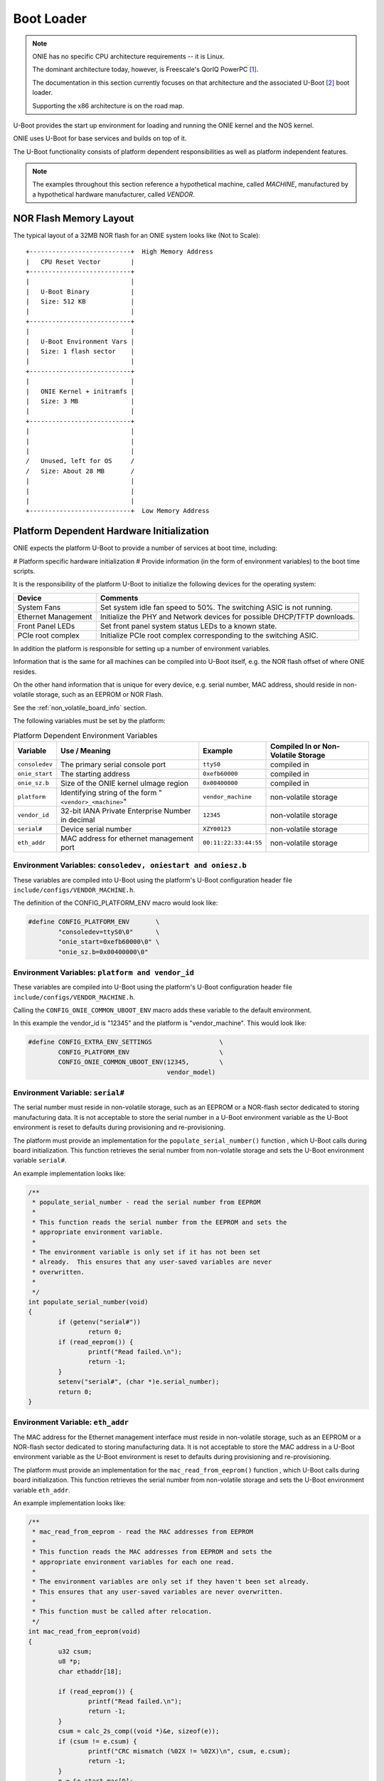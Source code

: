 ***********
Boot Loader
***********

.. note:: ONIE has no specific CPU architecture requirements -- it is
  Linux.
   
  The dominant architecture today, however, is Freescale's QorIQ PowerPC [#powerpc]_.
   
  The documentation in this section currently focuses on that
  architecture and the associated U-Boot [#uboot]_ boot loader.
   
  Supporting the x86 architecture is on the road map.

U-Boot provides the start up environment for loading and running the
ONIE kernel and the NOS kernel.

ONIE uses U-Boot for base services and builds on top of it.

The U-Boot functionality consists of platform dependent
responsibilities as well as platform independent features.

.. note:: The examples throughout this section reference a
  hypothetical machine, called *MACHINE*, manufactured by a hypothetical
  hardware manufacturer, called *VENDOR*.

.. _nor_flash_memory_layout:

NOR Flash Memory Layout
=======================

The typical layout of a 32MB NOR flash for an ONIE system looks like
(Not to Scale)::

  +---------------------------+  High Memory Address
  |   CPU Reset Vector        |
  +---------------------------+
  |                           |
  |   U-Boot Binary           |
  |   Size: 512 KB            |
  |                           |
  +---------------------------+
  |                           |
  |   U-Boot Environment Vars |
  |   Size: 1 flash sector    |
  |                           |
  +---------------------------+
  |                           |
  |   ONIE Kernel + initramfs |
  |   Size: 3 MB              |
  |                           |
  +---------------------------+
  |                           |
  |                           |
  |                           |
  /   Unused, left for OS     /
  /   Size: About 28 MB       /
  |                           |
  |                           |
  |                           |
  +---------------------------+  Low Memory Address

Platform Dependent Hardware Initialization
==========================================

ONIE expects the platform U-Boot to provide a number of services at
boot time, including:

# Platform specific hardware initialization
# Provide information (in the form of environment variables) to the boot time scripts.

It is the responsibility of the platform U-Boot to initialize the
following devices for the operating system:

===================   ========
Device                Comments
===================   ========
System Fans	      Set system idle fan speed to 50%. The switching ASIC is not running.
Ethernet Management   Initialize the PHY and Network devices for possible DHCP/TFTP downloads.
Front Panel LEDs      Set front panel system status LEDs to a known state.
PCIe root complex     Initialize PCIe root complex corresponding to the switching ASIC.
===================   ========

In addition the platform is responsible for setting up a number of
environment variables.

Information that is the same for all machines can be compiled into
U-Boot itself, e.g. the NOR flash offset of where ONIE resides.

On the other hand information that is unique for every device,
e.g. serial number, MAC address, should reside in non-volatile
storage, such as an EEPROM or NOR Flash.

See the :ref:`non_volatile_board_info` section.

The following variables must be set by the platform:

.. _u_boot_platform_vars:

.. csv-table::  Platform Dependent Environment Variables
   :header: "Variable", "Use / Meaning", "Example", "Compiled In or Non-Volatile Storage"

    ``consoledev``, The primary serial console port, ``ttyS0``, compiled in
    ``onie_start``, The starting address, ``0xefb60000``, compiled in
    ``onie_sz.b``, Size of the ONIE kernel uImage region, ``0x00400000``, compiled in
    ``platform``, Identifying string of the form "``<vendor>_<machine>``", ``vendor_machine``, non-volatile storage
    ``vendor_id``, 32-bit IANA Private Enterprise Number in decimal, ``12345``, non-volatile storage
    ``serial#``, Device serial number, ``XZY00123``, non-volatile storage
    ``eth_addr``, MAC address for ethernet management port, ``00:11:22:33:44:55``, non-volatile storage

Environment Variables: ``consoledev, oniestart and oniesz.b``
-------------------------------------------------------------

These variables are compiled into U-Boot using the platform's U-Boot
configuration header file ``include/configs/VENDOR_MACHINE.h``.

The definition of the CONFIG_PLATFORM_ENV macro would look like:

.. code-block:: c

  #define CONFIG_PLATFORM_ENV       \
          "consoledev=ttyS0\0"      \
          "onie_start=0xefb60000\0" \
          "onie_sz.b=0x00400000\0"

Environment Variables: ``platform and vendor_id``
-------------------------------------------------

These variables are compiled into U-Boot using the platform's U-Boot
configuration header file ``include/configs/VENDOR_MACHINE.h``.

Calling the ``CONFIG_ONIE_COMMON_UBOOT_ENV`` macro adds these variable
to the default environment.

In this example the vendor_id is "12345" and the platform is
"vendor_machine".  This would look like:

.. code-block:: c

  #define CONFIG_EXTRA_ENV_SETTINGS                  \
          CONFIG_PLATFORM_ENV                        \
          CONFIG_ONIE_COMMON_UBOOT_ENV(12345,        \
                                       vendor_model)

Environment Variable: ``serial#``
---------------------------------

The serial number must reside in non-volatile storage, such as an
EEPROM or a NOR-flash sector dedicated to storing manufacturing data.
It is not acceptable to store the serial number in a U-Boot
environment variable as the U-Boot environment is reset to defaults
during provisioning and re-provisioning.

The platform must provide an implementation for the
``populate_serial_number()`` function , which U-Boot calls during
board initialization.  This function retrieves the serial number from
non-volatile storage and sets the U-Boot environment variable ``serial#``.

An example implementation looks like:

.. code-block:: c

  /**
   * populate_serial_number - read the serial number from EEPROM
   *
   * This function reads the serial number from the EEPROM and sets the
   * appropriate environment variable.
   *
   * The environment variable is only set if it has not been set
   * already.  This ensures that any user-saved variables are never
   * overwritten.
   *
   */
  int populate_serial_number(void)
  {
          if (getenv("serial#"))
                  return 0;
          if (read_eeprom()) {
                  printf("Read failed.\n");
                  return -1;
          }
          setenv("serial#", (char *)e.serial_number);
          return 0;
  }

Environment Variable: ``eth_addr``
----------------------------------

The MAC address for the Ethernet management interface must reside in
non-volatile storage, such as an EEPROM or a NOR-flash sector
dedicated to storing manufacturing data.  It is not acceptable to
store the MAC address in a U-Boot environment variable as the U-Boot
environment is reset to defaults during provisioning and
re-provisioning.

The platform must provide an implementation for the
``mac_read_from_eeprom()`` function , which U-Boot calls during board
initialization.  This function retrieves the serial number from
non-volatile storage and sets the U-Boot environment variable
``eth_addr``.

An example implementation looks like:

.. code-block:: c

  /**
   * mac_read_from_eeprom - read the MAC addresses from EEPROM
   *
   * This function reads the MAC addresses from EEPROM and sets the
   * appropriate environment variables for each one read.
   *
   * The environment variables are only set if they haven't been set already.
   * This ensures that any user-saved variables are never overwritten.
   *
   * This function must be called after relocation.
   */
  int mac_read_from_eeprom(void)
  {
          u32 csum;
          u8 *p;
          char ethaddr[18];
   
          if (read_eeprom()) {
                  printf("Read failed.\n");
                  return -1;
          }
          csum = calc_2s_comp((void *)&e, sizeof(e));
          if (csum != e.csum) {
                  printf("CRC mismatch (%02X != %02X)\n", csum, e.csum);
                  return -1;
          }
          p = &e.start_mac[0];
          sprintf(ethaddr, "%02x:%02x:%02x:%02x:%02x:%02x", p[0], p[1],
                  p[2], p[3], p[4], p[5]);
                  ethaddr[17] = '\0';
          /* Only initialize environment variables that are blank
           * (i.e. have not yet been set)
           */
          if (!getenv("ethaddr"))
                  setenv("ethaddr", ethaddr);
   
    return 0;
  }

Platform Independent U-Boot Features
====================================

ONIE relies on two fundamental features of U-Boot:

#. Reading and writing the NOR boot flash.

#. Reading and writing U-Boot environment variables.

The ONIE kernel and initramfs resides in the NOR boot flash, so it
comes as no surprise ONIE relies on U-Boot's NOR flash I/O.

Much more interesting is the use of U-Boot environment variables in an
ONIE enabled system.

.. _platform_ind_vars:

Platform Independent Environment Variables
------------------------------------------

ONIE uses a number of different U-Boot variables to manage the system.

The most important environment variable is ``bootcmd``, which U-Boot
executes during every boot.  ONIE is the sole owner of this variable.
A NOS should **never** use this variable directly in an ONIE enabled
system.  ONIE provides other variables a NOS can use to control its
boot process.

The 2nd most important variable is ``bootargs``, which U-Boot adds to
the kernel command line when booting a kernel.

ONIE defines and uses the following U-Boot variables:

.. csv-table:: Platform Independent Environment Variables
  :header: "Variable Name", "Default Value", "Use / Meaning"
  :widths: 1, 1, 2
  :delim: %

  ``bootcmd`` % "::

    run check_boot_reason;
    run nos_bootcmd;
    run onie_bootcmd
  "% "
  Called by U-Boot every boot. Configured at ONIE compile time and
  never touched again."

  ``check_boot_reason`` % "::

    if test -n $onie_boot_reason; then
      setenv onie_bootargs boot_reason=$onie_boot_reason;
      run onie_bootcmd;
    fi;
  "% "
  Called by ``bootcmd`` every boot. Checks the ``onie_boot_reason`` variable
  and if set U-Boot loads the ONIE kernel with the contents of
  ``$onie_boot_reason`` added to the kernel command line arguments."

  ``onie_boot_reason`` % "[Not Set]"% "
  See ``check_boot_reason above``. The current reboot commands understood
  by ONIE are:

    #. install – boot ONIE and rerun the ODE application.
    #. uninstall – boot ONIE in uninstall mode, which erases
       everything from the system, except U-Boot and ONIE.
    #. rescue – boot ONIE in rescue mode for debug purposes
    #. update – boot ONIE in ONIE update mode, which looks for and
       installs a new version of ONIE.
  "

  ``nos_bootcmd`` % [Not Set]% "This is the variable a NOS vendor sets
  to control their boot process. When set it is expected that the NOS
  vendor's init loads a NOS and does not return. If the NOS vendor init
  fails or returns for whatever reason execution falls through to
  loading ONIE."

  ``onie_bootcmd`` % "::

    echo Loading Open Network Install Environment ...;
    echo Version: $onie_version ;
    cp.b $onie_start $loadaddr ${onie_sz.b} &&
      run onie_args && bootm ${loadaddr}#$platform
  "% "Only called by U-Boot when the ``nos_bootcmd`` init script
  returns. This is the case on a bare metal machine fresh from the
  factory."

  ``onie_args`` % ``run onie_initargs onie_platformargs`` % "Sets up
  kernel command line arguments when booting into ONIE."

  ``onie_initargs`` % ``setenv bootargs quiet console=$consoledev,$baudrate`` % "
  Minimal set of kernel command line arguments necessary to boot a kernel."

  ``onie_platformargs`` % "::

    setenv bootargs $bootargs serial_num=${serial#}
      eth_addr=$ethaddr vendor_id=$vendor_id
      platform=$platform $onie_bootargs $onie_debugargs
  "% "Appends additional, platform specific, variables to the kernel
  command line when booting ONIE."

  ``onie_bootargs`` % [Not Set]% "Used by ``check_boot_reason`` to pass
  additional kernel arguments when booting ONIE."

  ``onie_debugargs`` % [Not Set]% "For development / debug use to pass
  additional kernel arguments when booting ONIE."

.. rubric:: Footnotes

.. [#powerpc] `QorIQ PowerPC <http://www.freescale.com/webapp/sps/site/homepage.jsp?code=QORIQ_HOME>`_
.. [#uboot]   `U-Boot <http://www.denx.de/wiki/U-Boot>`_
 
